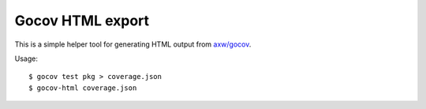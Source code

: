 Gocov HTML export
=================

This is a simple helper tool for generating HTML output from `axw/gocov`_.

.. _axw/gocov: https://github.com/axw/gocov

Usage::

    $ gocov test pkg > coverage.json
    $ gocov-html coverage.json
